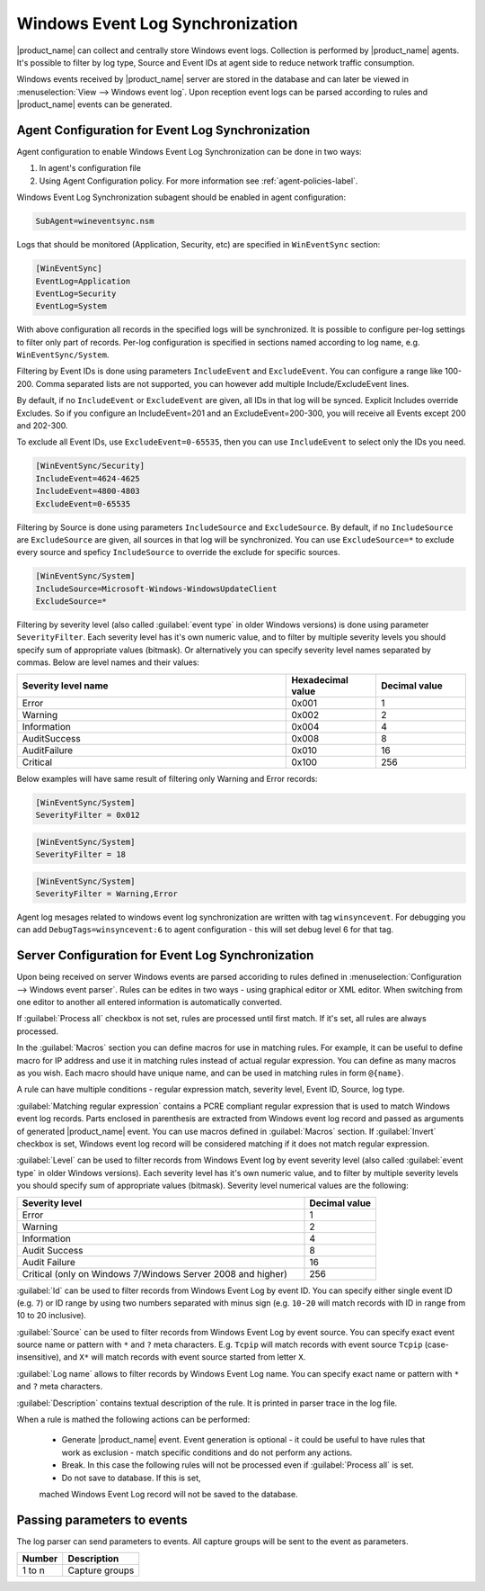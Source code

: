 .. _windows_event_log_synchronization:

=================================
Windows Event Log Synchronization
=================================

|product_name| can collect and centrally store Windows event logs. Collection is
performed by |product_name| agents. It's possible to filter by log type, Source
and Event IDs at agent side to reduce network traffic consumption. 

Windows events received by |product_name| server are stored in the database and
can later be viewed in :menuselection:`View --> Windows event log`. Upon
reception event logs can be parsed according to rules and |product_name| events
can be generated.


Agent Configuration for Event Log Synchronization
=================================================

Agent configuration to enable Windows Event Log Synchronization can be done in
two ways:

#. In agent's configuration file
#. Using Agent Configuration policy. For more information see
   :ref:`agent-policies-label`.

Windows Event Log Synchronization subagent should be enabled in agent
configuration:

.. code-block:: cfg

   SubAgent=wineventsync.nsm


Logs that should be monitored (Application, Security, etc) are specified in
``WinEventSync`` section:

.. code-block:: cfg

   [WinEventSync]
   EventLog=Application
   EventLog=Security
   EventLog=System


With above configuration all records in the specified logs will be synchronized. 
It is possible to configure per-log settings to filter only part of records. 
Per-log configuration is specified in sections named according to log name, e.g.
``WinEventSync/System``. 

Filtering by Event IDs is done using parameters ``IncludeEvent`` and
``ExcludeEvent``. You can configure a range like 100-200. Comma separated lists
are not supported, you can however add multiple Include/ExcludeEvent lines.

By default, if no ``IncludeEvent`` or ``ExcludeEvent`` are given, all IDs in
that log will be synced. Explicit Includes override Excludes. So if you
configure an IncludeEvent=201 and an ExcludeEvent=200-300, you will receive all
Events except 200 and 202-300.

To exclude all Event IDs, use ``ExcludeEvent=0-65535``, then you can use
``IncludeEvent`` to select only the IDs you need. 

.. code-block:: cfg

   [WinEventSync/Security]
   IncludeEvent=4624-4625
   IncludeEvent=4800-4803
   ExcludeEvent=0-65535


Filtering by Source is done using parameters ``IncludeSource`` and
``ExcludeSource``. By default, if no ``IncludeSource`` are ``ExcludeSource`` are
given, all sources in that log will be synchronized. You can use
``ExcludeSource=*`` to exclude every source and speficy ``IncludeSource`` to
override the exclude for specific sources. 

.. code-block:: cfg

   [WinEventSync/System]
   IncludeSource=Microsoft-Windows-WindowsUpdateClient
   ExcludeSource=*

Filtering by severity level (also called :guilabel:`event type` in older Windows
versions) is done using parameter ``SeverityFilter``. Each severity level has
it's own numeric value, and to filter by multiple severity levels you should
specify sum of appropriate values (bitmask). Or alternatively you can specify
severity level names separated by commas. Below are level names and their
values:

.. list-table::
   :header-rows: 1
   :widths: 60 20 20

   * - Severity level name
     - Hexadecimal value
     - Decimal value
   * - Error 
     - 0x001
     - 1
   * - Warning
     - 0x002
     - 2
   * - Information
     - 0x004
     - 4
   * - AuditSuccess
     - 0x008
     - 8
   * - AuditFailure
     - 0x010
     - 16
   * - Critical
     - 0x100
     - 256

Below examples will have same result of filtering only Warning and Error records:

.. code-block:: cfg

   [WinEventSync/System]
   SeverityFilter = 0x012


.. code-block:: cfg

   [WinEventSync/System]
   SeverityFilter = 18


.. code-block:: cfg

   [WinEventSync/System]
   SeverityFilter = Warning,Error


Agent log mesages related to windows event log synchronization are written with
tag ``winsyncevent``. For debugging you can add ``DebugTags=winsyncevent:6`` to
agent configuration - this will set debug level 6 for that tag. 

Server Configuration for Event Log Synchronization
==================================================

Upon being received on server Windows events are parsed accoriding to rules
defined in :menuselection:`Configuration --> Windows event parser`. Rules can be
edites in two ways - using graphical editor or XML editor. When switching from
one editor to another all entered information is automatically converted. 

If :guilabel:`Process all` checkbox is not set, rules are processed until first
match. If it's set, all rules are always processed. 

In the :guilabel:`Macros` section you can define macros for use in matching
rules. For example, it can be useful to define macro for IP address and use it
in matching rules instead of actual regular expression. You can define as many
macros as you wish. Each macro should have unique name, and can be used in
matching rules in form ``@{name}``.

A rule can have multiple conditions - regular expression match, severity level,
Event ID, Source, log type.

:guilabel:`Matching regular expression` contains a PCRE compliant regular
expression that is used to match Windows event log records. Parts enclosed in
parenthesis are extracted from Windows event log record and passed as arguments
of generated |product_name| event. You can use macros defined in
:guilabel:`Macros` section. If :guilabel:`Invert` checkbox is set, Windows event
log record will be considered matching if it does not match regular expression.

:guilabel:`Level` can be used to filter records from Windows Event log by event
severity level (also called :guilabel:`event type` in older Windows versions).
Each severity level has it's own numeric value, and to filter by multiple
severity levels you should specify sum of appropriate values (bitmask). Severity
level numerical values are the following:


.. list-table::
   :header-rows: 1
   :widths: 80 20

   * - Severity level
     - Decimal value
   * - Error
     - 1
   * - Warning
     - 2
   * - Information
     - 4
   * - Audit Success
     - 8
   * - Audit Failure
     - 16
   * - Critical (only on Windows 7/Windows Server 2008 and higher) 
     - 256


:guilabel:`Id` can be used to filter records from Windows Event Log by event ID.
You can specify either single event ID (e.g. ``7``) or ID range by using two
numbers separated with minus sign (e.g. ``10-20`` will match records with ID in
range from 10 to 20 inclusive). 

:guilabel:`Source` can be used to filter records from Windows Event Log by event
source. You can specify exact event source name or pattern with ``*`` and ``?``
meta characters. E.g. ``Tcpip`` will match records with event source ``Tcpip``
(case-insensitive), and ``X*`` will match records with event source started from
letter ``X``. 

:guilabel:`Log name` allows to filter records by Windows Event Log name. You can
specify exact name or pattern with ``*`` and ``?`` meta characters. 

:guilabel:`Description` contains textual description of the rule. It is printed
in parser trace in the log file. 

When a rule is mathed the following actions can be performed:

    * Generate |product_name| event. Event generation is optional - it could be
      useful to have rules that work as exclusion - 
      match specific conditions and do not perform any actions. 
    * Break. In this case the following rules will not be processed even if
      :guilabel:`Process all` is set. 
    * Do not save to database. If this is set,
    mached Windows Event Log record will not be saved to the database. 


Passing parameters to events
============================

The log parser can send parameters to events.
All capture groups will be sent to the event as parameters. 

+----------+----------------------------------------------------+
| Number   | Description                                        |
+==========+====================================================+
| 1 to n   | Capture groups                                     |
+----------+----------------------------------------------------+

